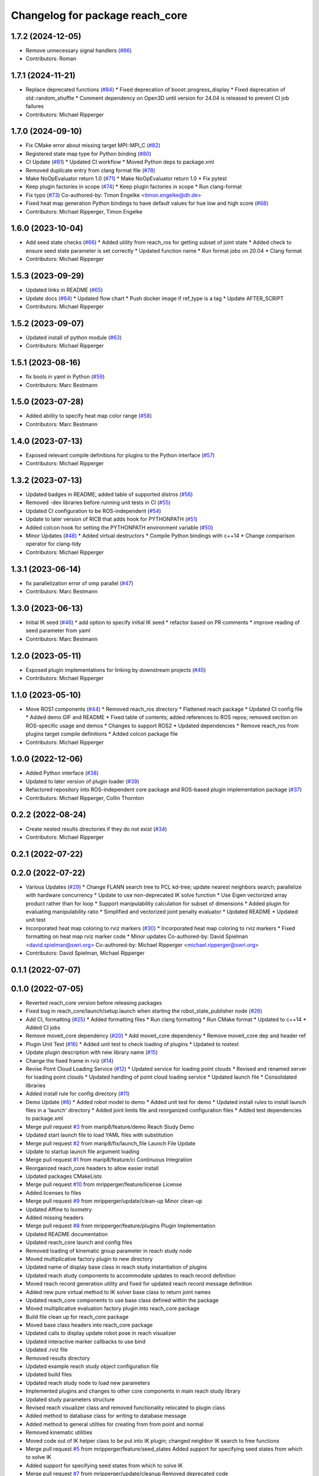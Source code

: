 ^^^^^^^^^^^^^^^^^^^^^^^^^^^^^^^^
Changelog for package reach_core
^^^^^^^^^^^^^^^^^^^^^^^^^^^^^^^^

1.7.2 (2024-12-05)
------------------
* Remove unnecessary signal handlers (`#86 <https://github.com/marip8/reach/issues/86>`_)
* Contributors: Roman

1.7.1 (2024-11-21)
------------------
* Replace deprecated functions (`#84 <https://github.com/marip8/reach/issues/84>`_)
  * Fixed deprecation of boost::progress_display
  * Fixed deprecation of std::random_shuffle
  * Comment dependency on Open3D until version for 24.04 is released to prevent CI job failures
* Contributors: Michael Ripperger

1.7.0 (2024-09-10)
------------------
* Fix CMake error about missing target MPI::MPI_C (`#82 <https://github.com/marip8/reach/issues/82>`_)
* Registered state map type for Python binding (`#80 <https://github.com/marip8/reach/issues/80>`_)
* CI Update (`#81 <https://github.com/marip8/reach/issues/81>`_)
  * Updated CI workflow
  * Moved Python deps to package.xml
* Removed duplicate entry from clang format file (`#78 <https://github.com/marip8/reach/issues/78>`_)
* Make NoOpEvaluator return 1.0 (`#71 <https://github.com/marip8/reach/issues/71>`_)
  * Make NoOpEvaluator return 1.0
  * Fix pytest
* Keep plugin factories in scope (`#74 <https://github.com/marip8/reach/issues/74>`_)
  * Keep plugin factories in scope
  * Run clang-format
* Fix typo (`#73 <https://github.com/marip8/reach/issues/73>`_)
  Co-authored-by: Timon Engelke <timon.engelke@dlr.de>
* Fixed heat map generation Python bindings to have default values for hue low and high score (`#68 <https://github.com/marip8/reach/issues/68>`_)
* Contributors: Michael Ripperger, Timon Engelke

1.6.0 (2023-10-04)
------------------
* Add seed state checks (`#66 <https://github.com/marip8/reach/issues/66>`_)
  * Added utility from reach_ros for getting subset of joint state
  * Added check to ensure seed state parameter is set correctly
  * Updated function name
  * Run format jobs on 20.04
  * Clang format
* Contributors: Michael Ripperger

1.5.3 (2023-09-29)
------------------
* Updated links in README (`#65 <https://github.com/marip8/reach/issues/65>`_)
* Update docs (`#64 <https://github.com/marip8/reach/issues/64>`_)
  * Updated flow chart
  * Push docker image if ref_type is a tag
  * Update AFTER_SCRIPT
* Contributors: Michael Ripperger

1.5.2 (2023-09-07)
------------------
* Updated install of python module (`#63 <https://github.com/marip8/reach/issues/63>`_)
* Contributors: Michael Ripperger

1.5.1 (2023-08-16)
------------------
* fix bools in yaml in Python (`#59 <https://github.com/marip8/reach/issues/59>`_)
* Contributors: Marc Bestmann

1.5.0 (2023-07-28)
------------------
* Added ability to specify heat map color range (`#58 <https://github.com/marip8/reach/issues/58>`_)
* Contributors: Marc Bestmann

1.4.0 (2023-07-13)
------------------
* Exposed relevant compile definitions for plugins to the Python interface (`#57 <https://github.com/marip8/reach/issues/57>`_)
* Contributors: Michael Ripperger

1.3.2 (2023-07-13)
------------------
* Updated badges in README; added table of supported distros (`#56 <https://github.com/marip8/reach/issues/56>`_)
* Removed -dev libraries before running unit tests in CI (`#55 <https://github.com/marip8/reach/issues/55>`_)
* Updated CI configuration to be ROS-independent (`#54 <https://github.com/marip8/reach/issues/54>`_)
* Update to later version of RICB that adds hook for PYTHONPATH (`#51 <https://github.com/marip8/reach/issues/51>`_)
* Added colcon hook for setting the PYTHONPATH environment variable (`#50 <https://github.com/marip8/reach/issues/50>`_)
* Minor Updates (`#48 <https://github.com/marip8/reach/issues/48>`_)
  * Added virtual destructors
  * Compile Python bindings with c++14
  * Change comparison operator for clang-tidy
* Contributors: Michael Ripperger

1.3.1 (2023-06-14)
------------------
* fix parallelization error of omp parallel (`#47 <https://github.com/marip8/reach/issues/47>`_)
* Contributors: Marc Bestmann

1.3.0 (2023-06-13)
------------------
* Initial IK seed (`#46 <https://github.com/marip8/reach/issues/46>`_)
  * add option to specify initial IK seed
  * refactor based on PR comments
  * improve reading of seed parameter from yaml
* Contributors: Marc Bestmann

1.2.0 (2023-05-11)
------------------
* Exposed plugin implementations for linking by downstream projects (`#45 <https://github.com/marip8/reach/issues/45>`_)
* Contributors: Michael Ripperger

1.1.0 (2023-05-10)
------------------
* Move ROS1 components (`#44 <https://github.com/marip8/reach/issues/44>`_)
  * Removed reach_ros directory
  * Flattened reach package
  * Updated CI config file
  * Added demo GIF and README
  * Fixed table of contents; added references to ROS repos; removed section on ROS-specific usage and demos
  * Changes to support ROS2
  * Updated dependencies
  * Remove reach_ros from plugins target compile definitions
  * Added colcon package file
* Contributors: Michael Ripperger

1.0.0 (2022-12-06)
------------------
* Added Python interface (`#38 <https://github.com/ros-industrial/reach/issues/38>`_)
* Updated to later version of plugin loader (`#39 <https://github.com/ros-industrial/reach/issues/39>`_)
* Refactored repository into ROS-independent core package and ROS-based plugin implementation package (`#37 <https://github.com/ros-industrial/reach/issues/37>`_)
* Contributors: Michael Ripperger, Collin Thornton

0.2.2 (2022-08-24)
------------------
* Create nested results directories if they do not exist (`#34 <https://github.com/marip8/reach/issues/34>`_)
* Contributors: Michael Ripperger

0.2.1 (2022-07-22)
------------------

0.2.0 (2022-07-22)
------------------
* Various Updates (`#29 <https://github.com/marip8/reach/issues/29>`_)
  * Change FLANN search tree to PCL kd-tree; update nearest neighbors search; parallelize with hardware concurrency
  * Update to use non-deprecated IK solve function
  * Use Eigen vectorized array product rather than for loop
  * Support manipulability calculation for subset of dimensions
  * Added plugin for evaluating manipulability ratio
  * Simplified and vectorized joint penalty evaluator
  * Updated README
  * Updated unit test
* Incorporated heat map coloring to rviz markers (`#30 <https://github.com/marip8/reach/issues/30>`_)
  * Incorporated heat map coloring to rviz markers
  * Fixed formatting on heat map rviz marker code
  * Minor updates
  Co-authored-by: David Spielman <david.spielman@swri.org>
  Co-authored-by: Michael Ripperger <michael.ripperger@swri.org>
* Contributors: David Spielman, Michael Ripperger

0.1.1 (2022-07-07)
------------------

0.1.0 (2022-07-05)
------------------
* Reverted reach_core version before releasing packages
* Fixed bug in reach_core/launch/setup.launch when starting the robot_state_publisher node (`#26 <https://github.com/marip8/reach/issues/26>`_)
* Add CI, formatting (`#25 <https://github.com/marip8/reach/issues/25>`_)
  * Added formatting files
  * Run clang formatting
  * Run CMake format
  * Updated to c++14
  * Added CI jobs
* Remove moveit_core dependency (`#20 <https://github.com/marip8/reach/issues/20>`_)
  * Add moveit_core dependency
  * Remove moveit_core dep and header ref
* Plugin Unit Test (`#16 <https://github.com/marip8/reach/issues/16>`_)
  * Added unit test to check loading of plugins
  * Updated to rostest
* Update plugin description with new library name (`#15 <https://github.com/marip8/reach/issues/15>`_)
* Change the fixed frame in rviz (`#14 <https://github.com/marip8/reach/issues/14>`_)
* Revise Point Cloud Loading Service (`#12 <https://github.com/marip8/reach/issues/12>`_)
  * Updated service for loading point clouds
  * Revised and renamed server for loading point clouds
  * Updated handling of point cloud loading service
  * Updated launch file
  * Consolidated libraries
* Added install rule for config directory (`#11 <https://github.com/marip8/reach/issues/11>`_)
* Demo Update (`#8 <https://github.com/marip8/reach/issues/8>`_)
  * Added robot model to demo
  * Added unit test for demo
  * Updated install rules to install launch files in a 'launch' directory
  * Added joint limits file and reorganized configuration files
  * Added test dependencies to package.xml
* Merge pull request `#3 <https://github.com/marip8/reach/issues/3>`_ from marip8/feature/demo
  Reach Study Demo
* Updated start launch file to load YAML files with substitution
* Merge pull request `#2 <https://github.com/marip8/reach/issues/2>`_ from marip8/fix/launch_file
  Launch File Update
* Update to startup launch file argument loading
* Merge pull request `#1 <https://github.com/marip8/reach/issues/1>`_ from marip8/feature/ci
  Continuous Integration
* Reorganized reach_core headers to allow easier install
* Updated packages CMakeLists
* Merge pull request `#10 <https://github.com/marip8/reach/issues/10>`_ from mripperger/feature/license
  License
* Added licenses to files
* Merge pull request `#9 <https://github.com/marip8/reach/issues/9>`_ from mripperger/update/clean-up
  Minor clean-up
* Updated Affine to Isometry
* Added missing headers
* Merge pull request `#8 <https://github.com/marip8/reach/issues/8>`_ from mripperger/feature/plugins
  Plugin Implementation
* Updated README documentation
* Updated reach_core launch and config files
* Removed loading of kinematic group parameter in reach study node
* Moved multiplicative factory plugin to new directory
* Updated name of display base class in reach study instantiation of plugins
* Updated reach study components to accommodate updates to reach record definition
* Moved reach record generation utility and fixed for updated reach record message definition
* Added new pure virtual method to IK solver base class to return joint names
* Updated reach_core components to use base class defined within the package
* Moved multiplicative evaluation factory plugin into reach_core package
* Build file clean up for reach_core package
* Moved base class headers into reach_core package
* Updated calls to display update robot pose in reach visualizer
* Updated interactive marker callbacks to use bind
* Updated .rviz file
* Removed results directory
* Updated example reach study object configuration file
* Updated build files
* Updated reach study node to load new parameters
* Implemented plugins and changes to other core components in main reach study library
* Updated study parameters structure
* Revised reach visualizer class and removed functionality relocated to plugin class
* Added method to database class for writing to database message
* Added method to general utilties for creating from from point and normal
* Removed kinematic utilities
* Moved code out of IK helper class to be put into IK plugin; changed neighbor IK search to free functions
* Merge pull request `#5 <https://github.com/marip8/reach/issues/5>`_ from mripperger/feature/seed_states
  Added support for specifying seed states from which to solve IK
* Added support for specifying seed states from which to solve IK
* Merge pull request `#7 <https://github.com/marip8/reach/issues/7>`_ from mripperger/update/cleanup
  Removed deprecated code
* Removed deprecated code
* Merge pull request `#6 <https://github.com/marip8/reach/issues/6>`_ from mripperger/reorganization
  Repository reorganization
* Reorganized into metapackage with reach_core and reach_msgs packages; fixes to code to accommodate changes
* Contributors: AndyZe, Collin Thornton, Michael Ripperger, Nathan Brooks, Ripperger, Michael A, mripperger
